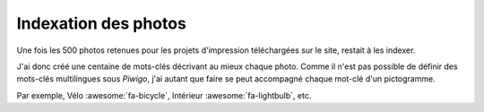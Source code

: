 .. Copyright 2011-2018 Olivier Carrère
.. Cette œuvre est mise à disposition selon les termes de la licence Creative
.. Commons Attribution - Pas d'utilisation commerciale - Partage dans les mêmes
.. conditions 4.0 international.

.. _ projet-bout-en-bout-indexation-des-photos:

Indexation des photos
---------------------

Une fois les 500 photos retenues pour les projets d'impression téléchargées
sur le site, restait à les indexer.

J'ai donc créé une centaine de mots-clés décrivant au mieux chaque
photo. Comme il n'est pas possible de définir des mots-clés multilingues sous
*Piwigo*, j'ai autant que faire se peut accompagné chaque mot-clé d'un
pictogramme.

Par exemple, Vélo :awesome:`fa-bicycle`, Intérieur :awesome:`fa-lightbulb`,
etc.

